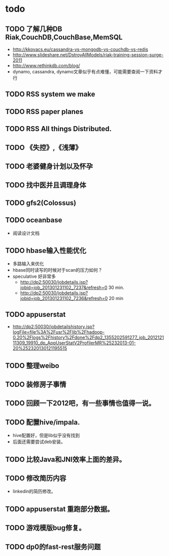 * todo
** TODO 了解几种DB Riak,CouchDB,CouchBase,MemSQL
    - http://kkovacs.eu/cassandra-vs-mongodb-vs-couchdb-vs-redis
    - http://www.slideshare.net/DstroyAllModels/riak-training-session-surge-2011
    - http://www.rethinkdb.com/blog/
    - dynamo, cassandra, dynamo文章似乎有点难懂，可能需要查阅一下资料才行
** TODO RSS system we make
** TODO RSS paper planes
** TODO RSS All things Distributed.
** TODO 《失控》,《浅薄》
** TODO 老婆健身计划以及怀孕
** TODO 找中医并且调理身体
** TODO gfs2(Colossus)
** TODO oceanbase
   - 阅读设计文档
** TODO hbase输入性能优化
   - 多路输入来优化
   - hbase同时读写的时候对于scan的压力如何？
   - speculative 好非常多
     - http://dp2:50030/jobdetails.jsp?jobid=job_201301231102_7237&refresh=0 30 min.
     - http://dp2:50030/jobdetails.jsp?jobid=job_201301231102_7236&refresh=0 20 min
** TODO appuserstat
   - http://dp2:50030/jobdetailshistory.jsp?logFile=file%3A%2Fusr%2Flib%2Fhadoop-0.20%2Flogs%2Fhistory%2Fdone%2Fdp2_1355202591277_job_201212111309_19910_dp_AppUserStatV2ProfilerMR%25232013-01-20%252320130121195515
** TODO 整理weibo
** TODO 装修房子事情
** TODO 回顾一下2012吧，有一些事情也值得一说。
** TODO 配置hive/impala.
   - hive配置好，但是lib似乎没有找到
   - 后面还需要尝试deb安装。
** TODO 比较Java和JNI效率上面的差异。
** TODO 修改简历内容
   - linkedin的简历修改。
** TODO appuserstat 重跑部分数据。  
** TODO 游戏模版bug修复。
** TODO dp0的fast-rest服务问题
